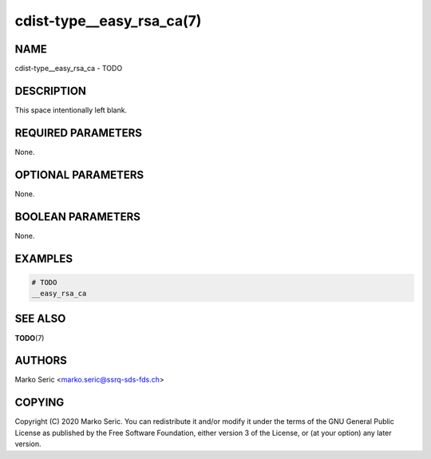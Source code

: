 cdist-type__easy_rsa_ca(7)
==========================

NAME
----
cdist-type__easy_rsa_ca - TODO


DESCRIPTION
-----------
This space intentionally left blank.


REQUIRED PARAMETERS
-------------------
None.


OPTIONAL PARAMETERS
-------------------
None.


BOOLEAN PARAMETERS
------------------
None.


EXAMPLES
--------

.. code-block:: sh

    # TODO
    __easy_rsa_ca


SEE ALSO
--------
:strong:`TODO`\ (7)


AUTHORS
-------
Marko Seric <marko.seric@ssrq-sds-fds.ch>


COPYING
-------
Copyright \(C) 2020 Marko Seric. You can redistribute it
and/or modify it under the terms of the GNU General Public License as
published by the Free Software Foundation, either version 3 of the
License, or (at your option) any later version.
